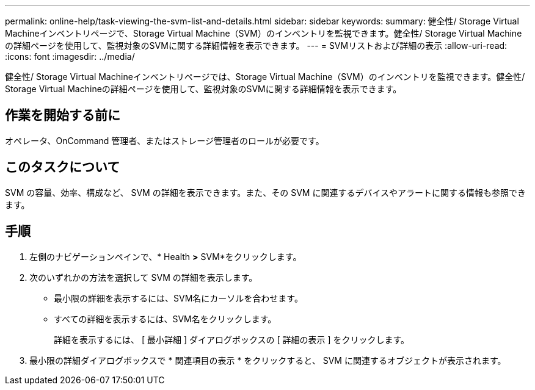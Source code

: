 ---
permalink: online-help/task-viewing-the-svm-list-and-details.html 
sidebar: sidebar 
keywords:  
summary: 健全性/ Storage Virtual Machineインベントリページで、Storage Virtual Machine（SVM）のインベントリを監視できます。健全性/ Storage Virtual Machineの詳細ページを使用して、監視対象のSVMに関する詳細情報を表示できます。 
---
= SVMリストおよび詳細の表示
:allow-uri-read: 
:icons: font
:imagesdir: ../media/


[role="lead"]
健全性/ Storage Virtual Machineインベントリページでは、Storage Virtual Machine（SVM）のインベントリを監視できます。健全性/ Storage Virtual Machineの詳細ページを使用して、監視対象のSVMに関する詳細情報を表示できます。



== 作業を開始する前に

オペレータ、OnCommand 管理者、またはストレージ管理者のロールが必要です。



== このタスクについて

SVM の容量、効率、構成など、 SVM の詳細を表示できます。また、その SVM に関連するデバイスやアラートに関する情報も参照できます。



== 手順

. 左側のナビゲーションペインで、* Health *>* SVM*をクリックします。
. 次のいずれかの方法を選択して SVM の詳細を表示します。
+
** 最小限の詳細を表示するには、SVM名にカーソルを合わせます。
** すべての詳細を表示するには、SVM名をクリックします。
+
詳細を表示するには、 [ 最小詳細 ] ダイアログボックスの [ 詳細の表示 ] をクリックします。



. 最小限の詳細ダイアログボックスで * 関連項目の表示 * をクリックすると、 SVM に関連するオブジェクトが表示されます。

